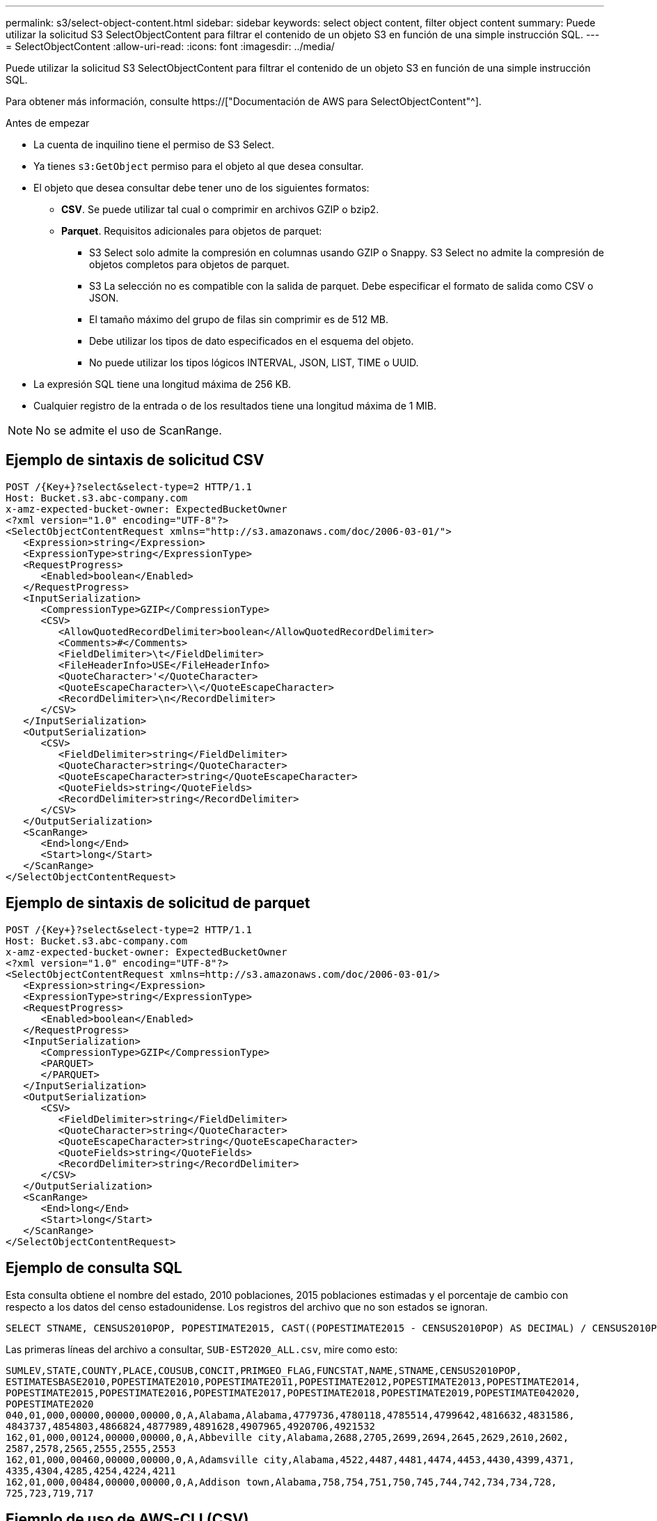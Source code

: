 ---
permalink: s3/select-object-content.html 
sidebar: sidebar 
keywords: select object content, filter object content 
summary: Puede utilizar la solicitud S3 SelectObjectContent para filtrar el contenido de un objeto S3 en función de una simple instrucción SQL. 
---
= SelectObjectContent
:allow-uri-read: 
:icons: font
:imagesdir: ../media/


[role="lead"]
Puede utilizar la solicitud S3 SelectObjectContent para filtrar el contenido de un objeto S3 en función de una simple instrucción SQL.

Para obtener más información, consulte https://["Documentación de AWS para SelectObjectContent"^].

.Antes de empezar
* La cuenta de inquilino tiene el permiso de S3 Select.
* Ya tienes `s3:GetObject` permiso para el objeto al que desea consultar.
* El objeto que desea consultar debe tener uno de los siguientes formatos:
+
** *CSV*. Se puede utilizar tal cual o comprimir en archivos GZIP o bzip2.
** *Parquet*. Requisitos adicionales para objetos de parquet:
+
*** S3 Select solo admite la compresión en columnas usando GZIP o Snappy. S3 Select no admite la compresión de objetos completos para objetos de parquet.
*** S3 La selección no es compatible con la salida de parquet. Debe especificar el formato de salida como CSV o JSON.
*** El tamaño máximo del grupo de filas sin comprimir es de 512 MB.
*** Debe utilizar los tipos de dato especificados en el esquema del objeto.
*** No puede utilizar los tipos lógicos INTERVAL, JSON, LIST, TIME o UUID.




* La expresión SQL tiene una longitud máxima de 256 KB.
* Cualquier registro de la entrada o de los resultados tiene una longitud máxima de 1 MIB.



NOTE: No se admite el uso de ScanRange.



== Ejemplo de sintaxis de solicitud CSV

[source, asciidoc]
----
POST /{Key+}?select&select-type=2 HTTP/1.1
Host: Bucket.s3.abc-company.com
x-amz-expected-bucket-owner: ExpectedBucketOwner
<?xml version="1.0" encoding="UTF-8"?>
<SelectObjectContentRequest xmlns="http://s3.amazonaws.com/doc/2006-03-01/">
   <Expression>string</Expression>
   <ExpressionType>string</ExpressionType>
   <RequestProgress>
      <Enabled>boolean</Enabled>
   </RequestProgress>
   <InputSerialization>
      <CompressionType>GZIP</CompressionType>
      <CSV>
         <AllowQuotedRecordDelimiter>boolean</AllowQuotedRecordDelimiter>
         <Comments>#</Comments>
         <FieldDelimiter>\t</FieldDelimiter>
         <FileHeaderInfo>USE</FileHeaderInfo>
         <QuoteCharacter>'</QuoteCharacter>
         <QuoteEscapeCharacter>\\</QuoteEscapeCharacter>
         <RecordDelimiter>\n</RecordDelimiter>
      </CSV>
   </InputSerialization>
   <OutputSerialization>
      <CSV>
         <FieldDelimiter>string</FieldDelimiter>
         <QuoteCharacter>string</QuoteCharacter>
         <QuoteEscapeCharacter>string</QuoteEscapeCharacter>
         <QuoteFields>string</QuoteFields>
         <RecordDelimiter>string</RecordDelimiter>
      </CSV>
   </OutputSerialization>
   <ScanRange>
      <End>long</End>
      <Start>long</Start>
   </ScanRange>
</SelectObjectContentRequest>
----


== Ejemplo de sintaxis de solicitud de parquet

[source, asciidoc]
----
POST /{Key+}?select&select-type=2 HTTP/1.1
Host: Bucket.s3.abc-company.com
x-amz-expected-bucket-owner: ExpectedBucketOwner
<?xml version="1.0" encoding="UTF-8"?>
<SelectObjectContentRequest xmlns=http://s3.amazonaws.com/doc/2006-03-01/>
   <Expression>string</Expression>
   <ExpressionType>string</ExpressionType>
   <RequestProgress>
      <Enabled>boolean</Enabled>
   </RequestProgress>
   <InputSerialization>
      <CompressionType>GZIP</CompressionType>
      <PARQUET>
      </PARQUET>
   </InputSerialization>
   <OutputSerialization>
      <CSV>
         <FieldDelimiter>string</FieldDelimiter>
         <QuoteCharacter>string</QuoteCharacter>
         <QuoteEscapeCharacter>string</QuoteEscapeCharacter>
         <QuoteFields>string</QuoteFields>
         <RecordDelimiter>string</RecordDelimiter>
      </CSV>
   </OutputSerialization>
   <ScanRange>
      <End>long</End>
      <Start>long</Start>
   </ScanRange>
</SelectObjectContentRequest>
----


== Ejemplo de consulta SQL

Esta consulta obtiene el nombre del estado, 2010 poblaciones, 2015 poblaciones estimadas y el porcentaje de cambio con respecto a los datos del censo estadounidense. Los registros del archivo que no son estados se ignoran.

[listing]
----
SELECT STNAME, CENSUS2010POP, POPESTIMATE2015, CAST((POPESTIMATE2015 - CENSUS2010POP) AS DECIMAL) / CENSUS2010POP * 100.0 FROM S3Object WHERE NAME = STNAME
----
Las primeras líneas del archivo a consultar, `SUB-EST2020_ALL.csv`, mire como esto:

[listing]
----
SUMLEV,STATE,COUNTY,PLACE,COUSUB,CONCIT,PRIMGEO_FLAG,FUNCSTAT,NAME,STNAME,CENSUS2010POP,
ESTIMATESBASE2010,POPESTIMATE2010,POPESTIMATE2011,POPESTIMATE2012,POPESTIMATE2013,POPESTIMATE2014,
POPESTIMATE2015,POPESTIMATE2016,POPESTIMATE2017,POPESTIMATE2018,POPESTIMATE2019,POPESTIMATE042020,
POPESTIMATE2020
040,01,000,00000,00000,00000,0,A,Alabama,Alabama,4779736,4780118,4785514,4799642,4816632,4831586,
4843737,4854803,4866824,4877989,4891628,4907965,4920706,4921532
162,01,000,00124,00000,00000,0,A,Abbeville city,Alabama,2688,2705,2699,2694,2645,2629,2610,2602,
2587,2578,2565,2555,2555,2553
162,01,000,00460,00000,00000,0,A,Adamsville city,Alabama,4522,4487,4481,4474,4453,4430,4399,4371,
4335,4304,4285,4254,4224,4211
162,01,000,00484,00000,00000,0,A,Addison town,Alabama,758,754,751,750,745,744,742,734,734,728,
725,723,719,717
----


== Ejemplo de uso de AWS-CLI (CSV)

[listing]
----
aws s3api select-object-content --endpoint-url https://10.224.7.44:10443 --no-verify-ssl  --bucket 619c0755-9e38-42e0-a614-05064f74126d --key SUB-EST2020_ALL.csv --expression-type SQL --input-serialization '{"CSV": {"FileHeaderInfo": "USE", "Comments": "#", "QuoteEscapeCharacter": "\"", "RecordDelimiter": "\n", "FieldDelimiter": ",", "QuoteCharacter": "\"", "AllowQuotedRecordDelimiter": false}, "CompressionType": "NONE"}' --output-serialization '{"CSV": {"QuoteFields": "ASNEEDED", "QuoteEscapeCharacter": "#", "RecordDelimiter": "\n", "FieldDelimiter": ",", "QuoteCharacter": "\""}}' --expression "SELECT STNAME, CENSUS2010POP, POPESTIMATE2015, CAST((POPESTIMATE2015 - CENSUS2010POP) AS DECIMAL) / CENSUS2010POP * 100.0 FROM S3Object WHERE NAME = STNAME" changes.csv
----
Las primeras líneas del archivo de salida, `changes.csv`, mire como esto:

[listing]
----
Alabama,4779736,4854803,1.5705260708959658022953568983726297854
Alaska,710231,738430,3.9703983633493891424057806544631253775
Arizona,6392017,6832810,6.8959922978928247531256565807005832431
Arkansas,2915918,2979732,2.1884703204959810255295244928012378949
California,37253956,38904296,4.4299724839960620557988526104449148971
Colorado,5029196,5454328,8.4532796097030221132761578590295546246
----


== Ejemplo de uso AWS-CLI (Parquet)

[listing]
----
aws s3api select-object-content  -endpoint-url https://10.224.7.44:10443 --bucket 619c0755-9e38-42e0-a614-05064f74126d --key SUB-EST2020_ALL.parquet --expression "SELECT STNAME, CENSUS2010POP, POPESTIMATE2015, CAST((POPESTIMATE2015 - CENSUS2010POP) AS DECIMAL) / CENSUS2010POP * 100.0 FROM S3Object WHERE NAME = STNAME" --expression-type 'SQL' --input-serialization '{"Parquet":{}}'  --output-serialization '{"CSV": {}}' changes.csv
----
Las primeras líneas del archivo de salida, changes.csv, se ven así:

[listing]
----
Alabama,4779736,4854803,1.5705260708959658022953568983726297854
Alaska,710231,738430,3.9703983633493891424057806544631253775
Arizona,6392017,6832810,6.8959922978928247531256565807005832431
Arkansas,2915918,2979732,2.1884703204959810255295244928012378949
California,37253956,38904296,4.4299724839960620557988526104449148971
Colorado,5029196,5454328,8.4532796097030221132761578590295546246
----